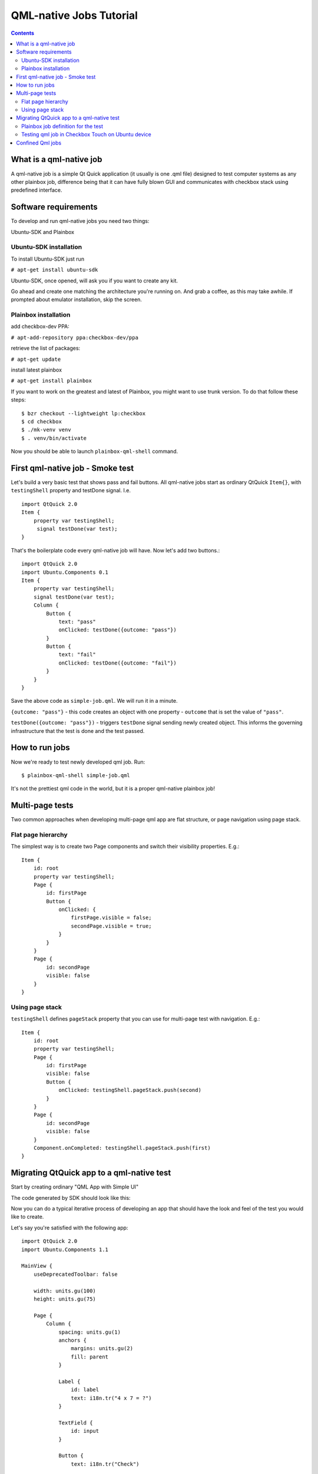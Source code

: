 ========================
QML-native Jobs Tutorial
========================

.. contents::

What is a qml-native job
------------------------

A qml-native job is a simple Qt Quick application (it usually is one .qml file)
designed to test computer systems as any other plainbox job, difference being
that it can have fully blown GUI and communicates with checkbox stack using
predefined interface.

Software requirements
---------------------

To develop and run qml-native jobs you need two things:

Ubuntu-SDK and Plainbox

Ubuntu-SDK installation
```````````````````````

To install Ubuntu-SDK just run

``# apt-get install ubuntu-sdk``

Ubuntu-SDK, once opened, will ask you if you want to create any kit.

.. image:: qml-tut-0.png
 :scale: 100
 :alt: ubuntu-sdk kit creation wizard.

Go ahead and create one matching the architecture you're running on. And grab
a coffee, as this may take awhile. If prompted about emulator installation, skip
the screen.

Plainbox installation
`````````````````````

add checkbox-dev PPA:

``# apt-add-repository ppa:checkbox-dev/ppa``

retrieve the list of packages:

``# apt-get update``

install latest plainbox

``# apt-get install plainbox``

If you want to work on the greatest and latest of Plainbox, you might want to 
use trunk version. To do that follow these steps::

    $ bzr checkout --lightweight lp:checkbox
    $ cd checkbox
    $ ./mk-venv venv
    $ . venv/bin/activate

Now you should be able to launch ``plainbox-qml-shell`` command.

First qml-native job - Smoke test
---------------------------------

Let's build a very basic test that shows pass and fail buttons.  All
qml-native jobs start as ordinary QtQuick ``Item{}``, with ``testingShell``
property and testDone signal. I.e. ::

    import QtQuick 2.0
    Item {
        property var testingShell;
         signal testDone(var test);
    }

That's the boilerplate code every qml-native job will have.
Now let's add two buttons.::

    import QtQuick 2.0
    import Ubuntu.Components 0.1
    Item {
        property var testingShell;
        signal testDone(var test);
        Column {
            Button {
                text: "pass"
                onClicked: testDone({outcome: "pass"})
            }
            Button {
                text: "fail"
                onClicked: testDone({outcome: "fail"})
            }
        }
    }

Save the above code as ``simple-job.qml``. We will run it in a minute.

``{outcome: "pass"}`` - this code creates an object with one property -
``outcome`` that is set the value of ``"pass"``.

``testDone({outcome: "pass"})`` -  triggers ``testDone`` signal sending newly
created object. This informs the governing infrastructure that the test is
done and the test passed.


How to run jobs
---------------

Now we're ready to test newly developed qml job. Run: ::

    $ plainbox-qml-shell simple-job.qml

.. image:: qml-tut-1.png
 :scale: 100
 :alt: ubuntu-sdk kit creation wizard.

It's not the prettiest qml code in the world, but it is a proper qml-native
plainbox job!


Multi-page tests
----------------

Two common approaches when developing multi-page qml app are flat structure, or
page navigation using page stack.

Flat page hierarchy
```````````````````

The simplest way is to create two Page components and switch their visibility
properties.  E.g.::

    Item {
        id: root
        property var testingShell;
        Page {
            id: firstPage
            Button {
                onClicked: {
                    firstPage.visible = false;
                    secondPage.visible = true;
                }
            }
        }
        Page {
            id: secondPage
            visible: false
        }
    }


Using page stack
````````````````

``testingShell`` defines ``pageStack`` property that you can use for multi-page
test with navigation. E.g.::

    Item {
        id: root
        property var testingShell;
        Page {
            id: firstPage
            visible: false
            Button {
                onClicked: testingShell.pageStack.push(second)
            }
        }
        Page {
            id: secondPage
            visible: false
        }
        Component.onCompleted: testingShell.pageStack.push(first)
    }



Migrating QtQuick app to a qml-native test
------------------------------------------

Start by creating ordinary "QML App with Simple UI"

.. image:: qml-tut-2.png
 :scale: 100
 :alt: ubuntu-sdk kit creation wizard.

The code generated by SDK should look like this:

.. image:: qml-tut-3.png
 :height: 525
 :width: 840
 :alt: ubuntu-sdk kit creation wizard.

Now you can do a typical iterative process of developing an app that should
have the look and feel of the test you would like to create.

Let's say you're satisfied with the following app::

    import QtQuick 2.0
    import Ubuntu.Components 1.1

    MainView {
        useDeprecatedToolbar: false

        width: units.gu(100)
        height: units.gu(75)

        Page {
            Column {
                spacing: units.gu(1)
                anchors {
                    margins: units.gu(2)
                    fill: parent
                }

                Label {
                    id: label
                    text: i18n.tr("4 x 7 = ?")
                }

                TextField {
                    id: input
                }

                Button {
                    text: i18n.tr("Check")

                    onClicked: {
                        if (input.text == 28) {
                            console.log("Correct!");
                        } else {
                            console.log("Error!");
                        }
                    }
                }
            }
        }
    }


Notice that the app has a ``MainView`` component and one ``Page`` component.
These are not needed in qml-native jobs, as the view is managed by the testing
shell.  Also, the outcome of the app is a simple ``console.log()`` statement.
To convert this app to a proper qml-native job we need to do three things:

 * remove the bits responsible for managing the view
 * add ``testingShell`` property and the ``testDone`` signal
 * call ``testDone`` once we have a result

Final result::

    import QtQuick 2.0
    import Ubuntu.Components 1.1
    Item {
        property var testingShell;
        signal testDone(var test);

        Column {
            spacing: units.gu(1)
            anchors {
                margins: units.gu(2)
                fill: parent
            }

            Label {
                id: label
                text: i18n.tr("4 x 7 = ?")
            }

            TextField {
                id: input
            }

            Button {
                text: i18n.tr("Check")
                onClicked: {
                    if (input.text == 28) {
                        testDone({outcome: "pass"});
                    } else {
                        testDone({outcome: "fail"});
                    }
                }
            }
        }
    }

Plainbox job definition for the test
````````````````````````````````````

The qml file we've created cannot be considered a plainbox job until it is
defined as a unit in a plainbox provider.

Consider this definition::

    id: quazi-captcha
    category_id: Captcha
    plugin: qml
    _summary: Basic math captcha
    _description:
     This test requires user to do simple multiplication
    qml_file: simple.qml
    estimated_duration: 5

Two bits that are different in qml jobs are ``plugin: qml`` and
``qml_file: simple.qml``

``plugin`` field specifies the type of the plainbox job. The value of `qml`
informs checkbox applications that this should be run in QML environment
(testing shell) and ``qml_file`` field specifies which file serves as the entry
point to the job. The file must be located in the ``data`` directory of the
provider the job is defined in.

For other information regarding plainbox job units see:

http://plainbox.readthedocs.org/en/latest/manpages/plainbox-job-units.html

To add this job to the plainbox provider with other qml jobs, paste the job
defintion to:
``checkbox/providers/2015.com.canonical.certification:qml-tests/units/qml-tests.pxu``

Testing qml job in Checkbox Touch on Ubuntu device
``````````````````````````````````````````````````

With job definition in qml-tests provider, and the qml file copied to its data
directory we can build and install checkbox click package.
In ``checkbox/checkbox-touch`` run::

    ./get-libs
    ./build-me --provider ../providers/2015.com.canonical.certification\:qml-tests/ \
    --install

Launch the "Checkbox" app on the device and your test should be live.

Confined Qml jobs
-----------------

Sometimes there is a need to run a job with a different set of policies.
Checkbox makes this possible by embedding such jobs into the resulting click
package as seperate apps. Each of those apps have their own apparmor
declaration, so each one have its own, seperate entry in the Trust database.

To request Checkbox to run a qml job as confined, add 'confined' flag to its
definition.

E.g.::

    id: confined-job
    category_id: confinement-tests
    plugin: qml
    _summary: Job that runs as a seperate app
    _description:
     Checkbox should run this job with a seperate set of policies.
    qml_file: simple.qml
    flags: confined
    estimated_duration: 5

After the confined jobs are defined, run ``generate-confinement.py`` in the
root directory of the provider, naming all confined jobs that have been
declared.

E.g.::

    cd my_provider
    ~/checkbox/checkbox-touch/confinement/generate-confinement.py confined-job

The tool will print all the hooks declaration you need to add to the
``manifest.json`` file.

Now, your multi-app click is ready to be built.
